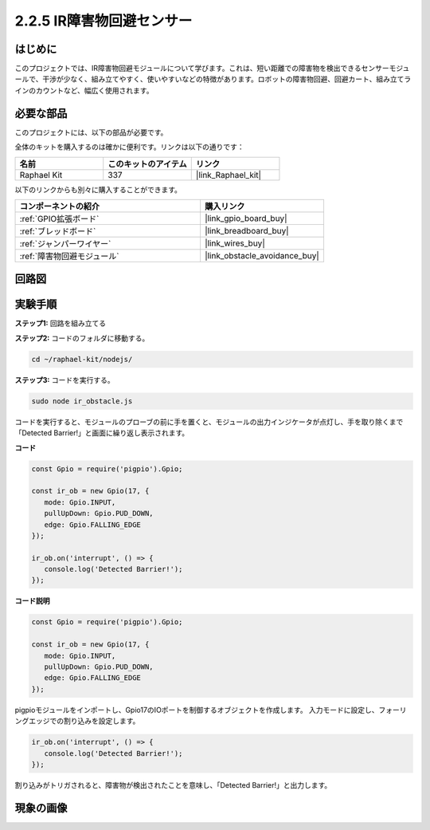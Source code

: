 .. _2.2.5_js:

2.2.5 IR障害物回避センサー
============================

はじめに
-----------------

このプロジェクトでは、IR障害物回避モジュールについて学びます。これは、短い距離での障害物を検出できるセンサーモジュールで、干渉が少なく、組み立てやすく、使いやすいなどの特徴があります。ロボットの障害物回避、回避カート、組み立てラインのカウントなど、幅広く使用されます。

.. image:: ../img/2.2.5IR_Obstacle.png
   :width: 300
   :align: center

必要な部品
------------------------------

このプロジェクトには、以下の部品が必要です。

.. image:: ../img/2.2.5component.png
   :width: 700
   :align: center

全体のキットを購入するのは確かに便利です。リンクは以下の通りです：

.. list-table::
    :widths: 20 20 20
    :header-rows: 1

    *   - 名前
        - このキットのアイテム
        - リンク
    *   - Raphael Kit
        - 337
        - |link_Raphael_kit|

以下のリンクからも別々に購入することができます。

.. list-table::
    :widths: 30 20
    :header-rows: 1

    *   - コンポーネントの紹介
        - 購入リンク

    *   - :ref:`GPIO拡張ボード`
        - |link_gpio_board_buy|
    *   - :ref:`ブレッドボード`
        - |link_breadboard_buy|
    *   - :ref:`ジャンパーワイヤー`
        - |link_wires_buy|
    *   - :ref:`障害物回避モジュール`
        - |link_obstacle_avoidance_buy|

回路図
-----------------------

.. image:: ../img/IR_schematic.png
   :width: 500
   :align: center

実験手順
-------------------------

**ステップ1:** 回路を組み立てる

.. image:: ../img/2.2.5fritzing.png
   :width: 700
   :align: center

**ステップ2:** コードのフォルダに移動する。

.. raw:: html

   <run></run>

.. code-block::
   
   cd ~/raphael-kit/nodejs/

**ステップ3:** コードを実行する。

.. raw:: html

   <run></run>

.. code-block::

   sudo node ir_obstacle.js

コードを実行すると、モジュールのプローブの前に手を置くと、モジュールの出力インジケータが点灯し、手を取り除くまで「Detected Barrier!」と画面に繰り返し表示されます。

**コード**

.. code-block:: js

   const Gpio = require('pigpio').Gpio; 

   const ir_ob = new Gpio(17, {
      mode: Gpio.INPUT,
      pullUpDown: Gpio.PUD_DOWN,     
      edge: Gpio.FALLING_EDGE        
   });

   ir_ob.on('interrupt', () => {  
      console.log('Detected Barrier!');        
   });


**コード説明**

.. code-block:: js

   const Gpio = require('pigpio').Gpio; 

   const ir_ob = new Gpio(17, {
      mode: Gpio.INPUT,
      pullUpDown: Gpio.PUD_DOWN,     
      edge: Gpio.FALLING_EDGE        
   });

pigpioモジュールをインポートし、Gpio17のIOポートを制御するオブジェクトを作成します。
入力モードに設定し、フォーリングエッジでの割り込みを設定します。

.. code-block:: js

   ir_ob.on('interrupt', () => {  
      console.log('Detected Barrier!');        
   });

割り込みがトリガされると、障害物が検出されたことを意味し、「Detected Barrier!」と出力します。

現象の画像
-----------------------

.. image:: ../img/2.2.5IR.JPG
   :width: 500
   